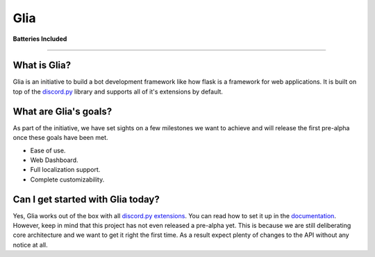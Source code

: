Glia
====

|image0|

**Batteries Included**

| |image1| |image2| |image3| |image4| |image5|

-----------------------------------------------

What is Glia?
^^^^^^^^^^^^^

Glia is an initiative to build a bot development framework like how
flask is a framework for web applications. It is built on top of the
`discord.py`_ library and supports all of it's extensions by default.

What are Glia's goals?
^^^^^^^^^^^^^^^^^^^^^^

As part of the initiative, we have set sights on a few milestones we
want to achieve and will release the first pre-alpha once these goals
have been met.

-  Ease of use.
-  Web Dashboard.
-  Full localization support.
-  Complete customizability.

Can I get started with Glia today?
^^^^^^^^^^^^^^^^^^^^^^^^^^^^^^^^^^

Yes, Glia works out of the box with all `discord.py`_ `extensions`_. You
can read how to set it up in the `documentation`_. However, keep in mind
that this project has not even released a pre-alpha yet. This is because
we are still deliberating core architecture and we want to get it right
the first time. As a result expect plenty of changes to the API without
any notice at all.

.. _discord.py: https://github.com/Rapptz/discord.py/tree/rewrite
.. _extensions: https://discordpy.readthedocs.io/en/rewrite/ext/commands/api.html#discord.ext.commands.Bot.load_extension
.. _documentation: https://glia.discord.cx

.. |image0| image:: https://i.imgur.com/GK2KgOe.gif
   :width: 100px
   :target: https://glia.discord.cx
.. |image1| image:: https://travis-ci.org/DiscordFederation/Glia.svg?branch=master
   :target: https://travis-ci.org/DiscordFederation/Glia
.. |image2| image:: https://ci.appveyor.com/api/projects/status/9urvfwps99hu97sr/branch/master?svg=true
   :target: https://ci.appveyor.com/project/daegontaven/glia
.. |image3| image:: https://api.codeclimate.com/v1/badges/d0f6fa3bd9da89146279/maintainability
   :target: https://codeclimate.com/github/DiscordFederation/Glia/maintainability
.. |image4| image:: https://codecov.io/gh/DiscordFederation/Glia/branch/master/graph/badge.svg
   :target: https://codecov.io/gh/DiscordFederation/Glia
.. |image5| image:: http://readthedocs.org/projects/glia-framework/badge/?version=latest
   :target: https://glia.discord.cx/en/latest/?badge=latest
